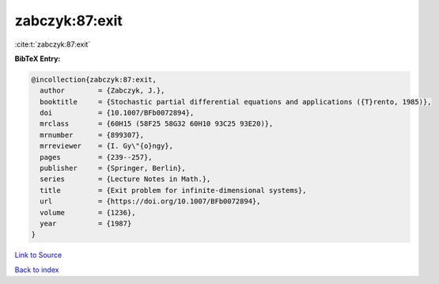 zabczyk:87:exit
===============

:cite:t:`zabczyk:87:exit`

**BibTeX Entry:**

.. code-block:: bibtex

   @incollection{zabczyk:87:exit,
     author        = {Zabczyk, J.},
     booktitle     = {Stochastic partial differential equations and applications ({T}rento, 1985)},
     doi           = {10.1007/BFb0072894},
     mrclass       = {60H15 (58F25 58G32 60H10 93C25 93E20)},
     mrnumber      = {899307},
     mrreviewer    = {I. Gy\"{o}ngy},
     pages         = {239--257},
     publisher     = {Springer, Berlin},
     series        = {Lecture Notes in Math.},
     title         = {Exit problem for infinite-dimensional systems},
     url           = {https://doi.org/10.1007/BFb0072894},
     volume        = {1236},
     year          = {1987}
   }

`Link to Source <https://doi.org/10.1007/BFb0072894},>`_


`Back to index <../By-Cite-Keys.html>`_
